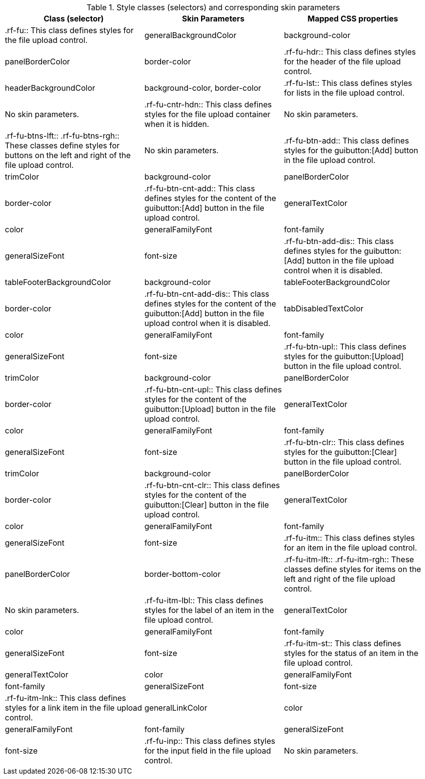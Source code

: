 [[tabl-richfileUpload-Style_classes_and_corresponding_skin_parameters]]

.Style classes (selectors) and corresponding skin parameters
[options="header"]
|===============
|Class (selector)|Skin Parameters|Mapped CSS properties
|+.rf-fu+:: This class defines styles for the file upload control.
|+generalBackgroundColor+|background-color
|+panelBorderColor+|border-color
|+.rf-fu-hdr+:: This class defines styles for the header of the file upload control.
|+headerBackgroundColor+|background-color, border-color
|+.rf-fu-lst+:: This class defines styles for lists in the file upload control.
|No skin parameters.
|+.rf-fu-cntr-hdn+:: This class defines styles for the file upload container when it is hidden.
|No skin parameters.
|+.rf-fu-btns-lft+:: +.rf-fu-btns-rgh+:: These classes define styles for buttons on the left and right of the file upload control.
|No skin parameters.
|+.rf-fu-btn-add+:: This class defines styles for the guibutton:[Add] button in the file upload control.
|+trimColor+|background-color
|+panelBorderColor+|border-color
|+.rf-fu-btn-cnt-add+:: This class defines styles for the content of the guibutton:[Add] button in the file upload control.
|+generalTextColor+|color
|+generalFamilyFont+|font-family
|+generalSizeFont+|font-size
|+.rf-fu-btn-add-dis+:: This class defines styles for the guibutton:[Add] button in the file upload control when it is disabled.
|+tableFooterBackgroundColor+|background-color
|+tableFooterBackgroundColor+|border-color
|+.rf-fu-btn-cnt-add-dis+:: This class defines styles for the content of the guibutton:[Add] button in the file upload control when it is disabled.
|+tabDisabledTextColor+|color
|+generalFamilyFont+|font-family
|+generalSizeFont+|font-size
|+.rf-fu-btn-upl+:: This class defines styles for the guibutton:[Upload] button in the file upload control.
|+trimColor+|background-color
|+panelBorderColor+|border-color
|+.rf-fu-btn-cnt-upl+:: This class defines styles for the content of the guibutton:[Upload] button in the file upload control.
|+generalTextColor+|color
|+generalFamilyFont+|font-family
|+generalSizeFont+|font-size
|+.rf-fu-btn-clr+:: This class defines styles for the guibutton:[Clear] button in the file upload control.
|+trimColor+|background-color
|+panelBorderColor+|border-color
|+.rf-fu-btn-cnt-clr+:: This class defines styles for the content of the guibutton:[Clear] button in the file upload control.
|+generalTextColor+|color
|+generalFamilyFont+|font-family
|+generalSizeFont+|font-size
|+.rf-fu-itm+:: This class defines styles for an item in the file upload control.
|+panelBorderColor+|border-bottom-color
|+.rf-fu-itm-lft+:: +.rf-fu-itm-rgh+:: These classes define styles for items on the left and right of the file upload control.
|No skin parameters.
|+.rf-fu-itm-lbl+:: This class defines styles for the label of an item in the file upload control.
|+generalTextColor+|color
|+generalFamilyFont+|font-family
|+generalSizeFont+|font-size
|+.rf-fu-itm-st+:: This class defines styles for the status of an item in the file upload control.
|+generalTextColor+|color
|+generalFamilyFont+|font-family
|+generalSizeFont+|font-size
|+.rf-fu-itm-lnk+:: This class defines styles for a link item in the file upload control.
|+generalLinkColor+|color
|+generalFamilyFont+|font-family
|+generalSizeFont+|font-size
|+.rf-fu-inp+:: This class defines styles for the input field in the file upload control.
|No skin parameters.
|+.rf-fu-inp-cntr+:: This class defines styles for the input field container in the file upload control.
|No skin parameters.
|===============

